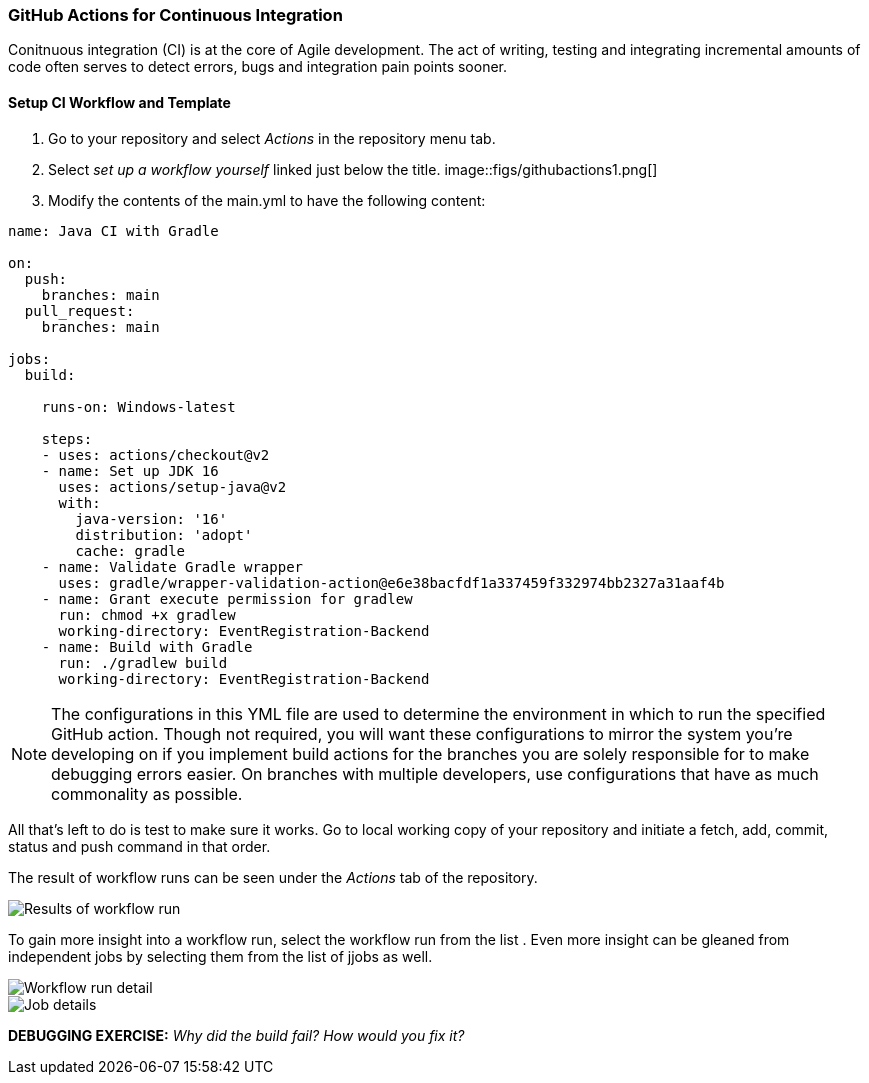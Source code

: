 === GitHub Actions for Continuous Integration

Conitnuous integration (CI) is at the core of Agile development. The act of writing, testing and integrating incremental amounts of code often serves to detect errors, bugs and integration pain points sooner. 

==== Setup CI Workflow and Template

. Go to your repository and select _Actions_ in the repository menu tab. 

. Select _set up a workflow yourself_ linked just below the title.
image::figs/githubactions1.png[]

. Modify the contents of the main.yml to have the following content:

[source, yml]
----
name: Java CI with Gradle

on:
  push:
    branches: main
  pull_request:
    branches: main

jobs:
  build:

    runs-on: Windows-latest

    steps:
    - uses: actions/checkout@v2
    - name: Set up JDK 16
      uses: actions/setup-java@v2
      with:
        java-version: '16'
        distribution: 'adopt'
        cache: gradle
    - name: Validate Gradle wrapper
      uses: gradle/wrapper-validation-action@e6e38bacfdf1a337459f332974bb2327a31aaf4b
    - name: Grant execute permission for gradlew
      run: chmod +x gradlew
      working-directory: EventRegistration-Backend
    - name: Build with Gradle
      run: ./gradlew build
      working-directory: EventRegistration-Backend
----

[NOTE]
The configurations in this YML file are used to determine the environment in which to run the specified GitHub action. Though not required, you will want these configurations to mirror the system you're developing on if you implement build actions for the branches you are solely responsible for to make debugging errors easier. On branches with multiple developers, use configurations that have as much commonality as possible.

All that's left to do is test to make sure it works. Go to local working copy of your repository and initiate a fetch, add, commit, status and push command in that order. 

The result of workflow runs can be seen under the _Actions_ tab of the repository.

image::figs/GitProj2.png[Results of workflow run]

To gain more insight into a workflow run, select the workflow run from the list . Even more insight can be gleaned from independent jobs by selecting them from the list of jjobs as well.

image::figs/GitProj3.png[Workflow run detail]

image::figs/GitProj4.png[Job details]

*DEBUGGING EXERCISE:* _Why did the build fail? How would you fix it?_